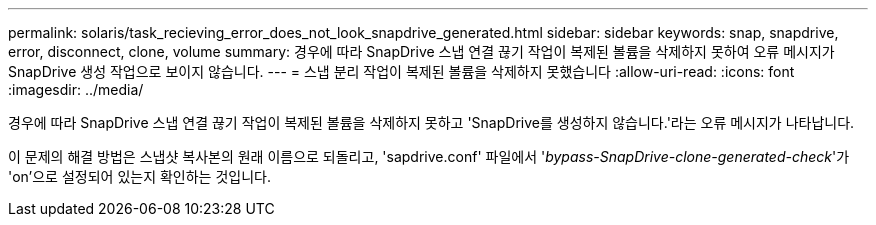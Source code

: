 ---
permalink: solaris/task_recieving_error_does_not_look_snapdrive_generated.html 
sidebar: sidebar 
keywords: snap, snapdrive, error, disconnect, clone, volume 
summary: 경우에 따라 SnapDrive 스냅 연결 끊기 작업이 복제된 볼륨을 삭제하지 못하여 오류 메시지가 SnapDrive 생성 작업으로 보이지 않습니다. 
---
= 스냅 분리 작업이 복제된 볼륨을 삭제하지 못했습니다
:allow-uri-read: 
:icons: font
:imagesdir: ../media/


[role="lead"]
경우에 따라 SnapDrive 스냅 연결 끊기 작업이 복제된 볼륨을 삭제하지 못하고 'SnapDrive를 생성하지 않습니다.'라는 오류 메시지가 나타납니다.

이 문제의 해결 방법은 스냅샷 복사본의 원래 이름으로 되돌리고, 'sapdrive.conf' 파일에서 '_bypass-SnapDrive-clone-generated-check_'가 'on'으로 설정되어 있는지 확인하는 것입니다.
